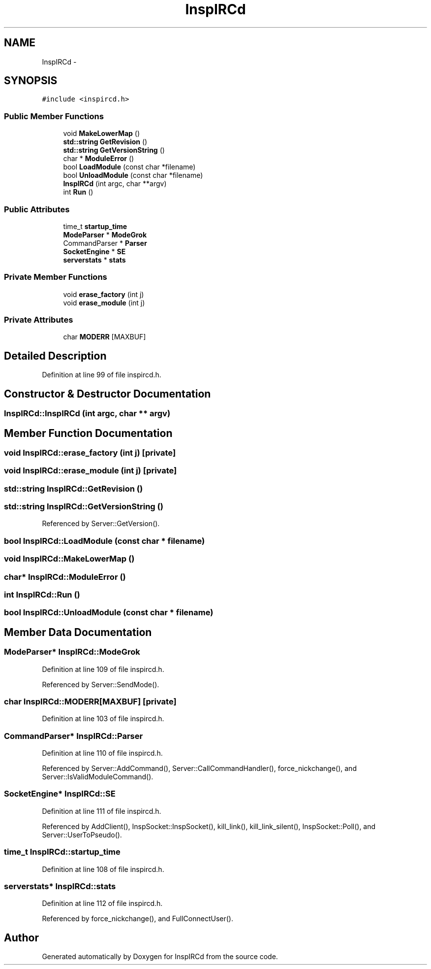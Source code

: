 .TH "InspIRCd" 3 "19 Dec 2005" "Version 1.0Betareleases" "InspIRCd" \" -*- nroff -*-
.ad l
.nh
.SH NAME
InspIRCd \- 
.SH SYNOPSIS
.br
.PP
\fC#include <inspircd.h>\fP
.PP
.SS "Public Member Functions"

.in +1c
.ti -1c
.RI "void \fBMakeLowerMap\fP ()"
.br
.ti -1c
.RI "\fBstd::string\fP \fBGetRevision\fP ()"
.br
.ti -1c
.RI "\fBstd::string\fP \fBGetVersionString\fP ()"
.br
.ti -1c
.RI "char * \fBModuleError\fP ()"
.br
.ti -1c
.RI "bool \fBLoadModule\fP (const char *filename)"
.br
.ti -1c
.RI "bool \fBUnloadModule\fP (const char *filename)"
.br
.ti -1c
.RI "\fBInspIRCd\fP (int argc, char **argv)"
.br
.ti -1c
.RI "int \fBRun\fP ()"
.br
.in -1c
.SS "Public Attributes"

.in +1c
.ti -1c
.RI "time_t \fBstartup_time\fP"
.br
.ti -1c
.RI "\fBModeParser\fP * \fBModeGrok\fP"
.br
.ti -1c
.RI "CommandParser * \fBParser\fP"
.br
.ti -1c
.RI "\fBSocketEngine\fP * \fBSE\fP"
.br
.ti -1c
.RI "\fBserverstats\fP * \fBstats\fP"
.br
.in -1c
.SS "Private Member Functions"

.in +1c
.ti -1c
.RI "void \fBerase_factory\fP (int j)"
.br
.ti -1c
.RI "void \fBerase_module\fP (int j)"
.br
.in -1c
.SS "Private Attributes"

.in +1c
.ti -1c
.RI "char \fBMODERR\fP [MAXBUF]"
.br
.in -1c
.SH "Detailed Description"
.PP 
Definition at line 99 of file inspircd.h.
.SH "Constructor & Destructor Documentation"
.PP 
.SS "InspIRCd::InspIRCd (int argc, char ** argv)"
.PP
.SH "Member Function Documentation"
.PP 
.SS "void InspIRCd::erase_factory (int j)\fC [private]\fP"
.PP
.SS "void InspIRCd::erase_module (int j)\fC [private]\fP"
.PP
.SS "\fBstd::string\fP InspIRCd::GetRevision ()"
.PP
.SS "\fBstd::string\fP InspIRCd::GetVersionString ()"
.PP
Referenced by Server::GetVersion().
.SS "bool InspIRCd::LoadModule (const char * filename)"
.PP
.SS "void InspIRCd::MakeLowerMap ()"
.PP
.SS "char* InspIRCd::ModuleError ()"
.PP
.SS "int InspIRCd::Run ()"
.PP
.SS "bool InspIRCd::UnloadModule (const char * filename)"
.PP
.SH "Member Data Documentation"
.PP 
.SS "\fBModeParser\fP* \fBInspIRCd::ModeGrok\fP"
.PP
Definition at line 109 of file inspircd.h.
.PP
Referenced by Server::SendMode().
.SS "char \fBInspIRCd::MODERR\fP[MAXBUF]\fC [private]\fP"
.PP
Definition at line 103 of file inspircd.h.
.SS "CommandParser* \fBInspIRCd::Parser\fP"
.PP
Definition at line 110 of file inspircd.h.
.PP
Referenced by Server::AddCommand(), Server::CallCommandHandler(), force_nickchange(), and Server::IsValidModuleCommand().
.SS "\fBSocketEngine\fP* \fBInspIRCd::SE\fP"
.PP
Definition at line 111 of file inspircd.h.
.PP
Referenced by AddClient(), InspSocket::InspSocket(), kill_link(), kill_link_silent(), InspSocket::Poll(), and Server::UserToPseudo().
.SS "time_t \fBInspIRCd::startup_time\fP"
.PP
Definition at line 108 of file inspircd.h.
.SS "\fBserverstats\fP* \fBInspIRCd::stats\fP"
.PP
Definition at line 112 of file inspircd.h.
.PP
Referenced by force_nickchange(), and FullConnectUser().

.SH "Author"
.PP 
Generated automatically by Doxygen for InspIRCd from the source code.
